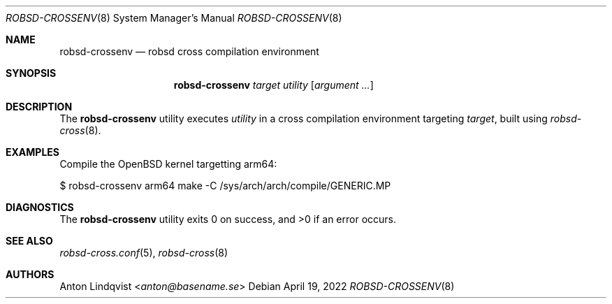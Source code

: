 .Dd $Mdocdate: April 19 2022 $
.Dt ROBSD-CROSSENV 8
.Os
.Sh NAME
.Nm robsd-crossenv
.Nd robsd cross compilation environment
.Sh SYNOPSIS
.Nm robsd-crossenv
.Ar target utility
.Op Ar argument ...
.Sh DESCRIPTION
The
.Nm
utility executes
.Ar utility
in a cross compilation environment targeting
.Ar target ,
built using
.Xr robsd-cross 8 .
.Sh EXAMPLES
Compile the
.Ox
kernel targetting arm64:
.Bd -literal
$ robsd-crossenv arm64 make -C /sys/arch/arch/compile/GENERIC.MP
.Ed
.Sh DIAGNOSTICS
.Ex -std
.Sh SEE ALSO
.Xr robsd-cross.conf 5 ,
.Xr robsd-cross 8
.Sh AUTHORS
.An Anton Lindqvist Aq Mt anton@basename.se
